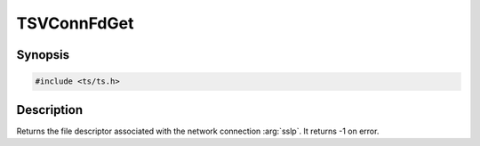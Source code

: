 .. Licensed to the Apache Software Foundation (ASF) under one or more
   contributor license agreements.  See the NOTICE file distributed
   with this work for additional information regarding copyright
   ownership.  The ASF licenses this file to you under the Apache
   License, Version 2.0 (the "License"); you may not use this file
   except in compliance with the License.  You may obtain a copy of
   the License at

      http://www.apache.org/licenses/LICENSE-2.0

   Unless required by applicable law or agreed to in writing, software
   distributed under the License is distributed on an "AS IS" BASIS,
   WITHOUT WARRANTIES OR CONDITIONS OF ANY KIND, either express or
   implied.  See the License for the specific language governing
   permissions and limitations under the License.

.. default-domain:: cpp

TSVConnFdGet
============

Synopsis
--------

.. code-block:: cpp

    #include <ts/ts.h>

.. function:: int TSVConnFdGet(TSVConn vconnp)


Description
-----------
Returns the file descriptor associated with the network connection :arg:`sslp`.
It returns -1 on error.

